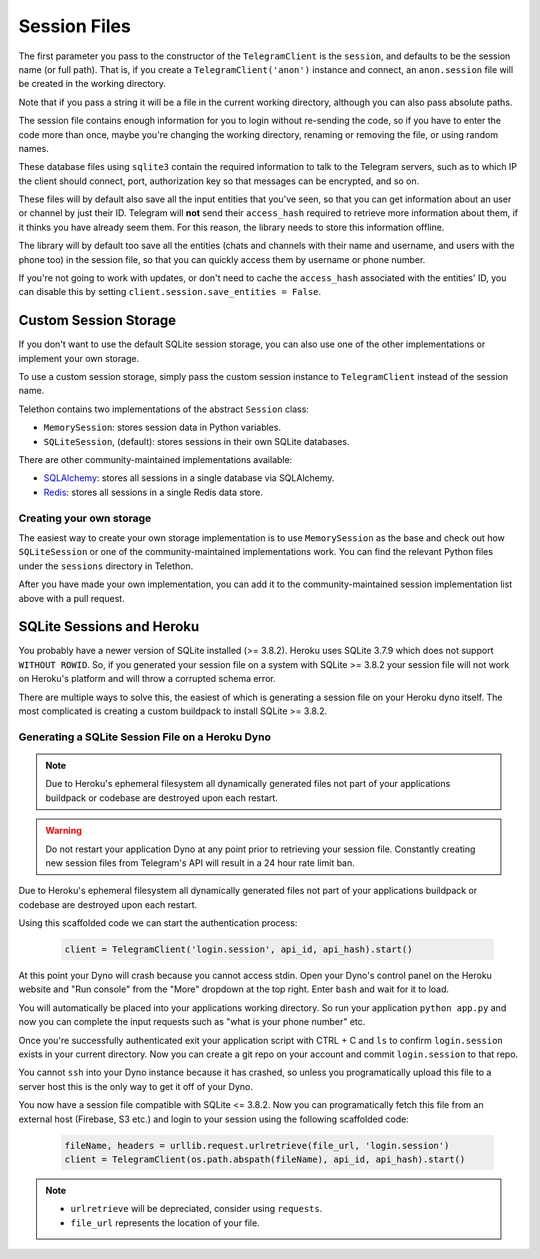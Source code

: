 .. _sessions:

==============
Session Files
==============

The first parameter you pass to the constructor of the ``TelegramClient`` is
the ``session``, and defaults to be the session name (or full path). That is,
if you create a ``TelegramClient('anon')`` instance and connect, an
``anon.session`` file will be created in the working directory.

Note that if you pass a string it will be a file in the current working
directory, although you can also pass absolute paths.

The session file contains enough information for you to login without
re-sending the code, so if you have to enter the code more than once,
maybe you're changing the working directory, renaming or removing the
file, or using random names.

These database files using ``sqlite3`` contain the required information to
talk to the Telegram servers, such as to which IP the client should connect,
port, authorization key so that messages can be encrypted, and so on.

These files will by default also save all the input entities that you've seen,
so that you can get information about an user or channel by just their ID.
Telegram will **not** send their ``access_hash`` required to retrieve more
information about them, if it thinks you have already seem them. For this
reason, the library needs to store this information offline.

The library will by default too save all the entities (chats and channels
with their name and username, and users with the phone too) in the session
file, so that you can quickly access them by username or phone number.

If you're not going to work with updates, or don't need to cache the
``access_hash`` associated with the entities' ID, you can disable this
by setting ``client.session.save_entities = False``.

Custom Session Storage
----------------------

If you don't want to use the default SQLite session storage, you can also use
one of the other implementations or implement your own storage.

To use a custom session storage, simply pass the custom session instance to
``TelegramClient`` instead of the session name.

Telethon contains two implementations of the abstract ``Session`` class:

* ``MemorySession``: stores session data in Python variables.
* ``SQLiteSession``, (default): stores sessions in their own SQLite databases.

There are other community-maintained implementations available:

* `SQLAlchemy <https://github.com/tulir/telethon-session-sqlalchemy>`_: stores all sessions in a single database via SQLAlchemy.
* `Redis <https://github.com/ezdev128/telethon-session-redis>`_: stores all sessions in a single Redis data store.

Creating your own storage
~~~~~~~~~~~~~~~~~~~~~~~~~

The easiest way to create your own storage implementation is to use ``MemorySession``
as the base and check out how ``SQLiteSession`` or one of the community-maintained
implementations work. You can find the relevant Python files under the ``sessions``
directory in Telethon.

After you have made your own implementation, you can add it to the community-maintained
session implementation list above with a pull request.

SQLite Sessions and Heroku
--------------------------

You probably have a newer version of SQLite installed (>= 3.8.2). Heroku uses
SQLite 3.7.9 which does not support ``WITHOUT ROWID``. So, if you generated
your session file on a system with SQLite >= 3.8.2 your session file will not
work on Heroku's platform and will throw a corrupted schema error.

There are multiple ways to solve this, the easiest of which is generating a
session file on your Heroku dyno itself. The most complicated is creating
a custom buildpack to install SQLite >= 3.8.2.


Generating a SQLite Session File on a Heroku Dyno
~~~~~~~~~~~~~~~~~~~~~~~~~~~~~~~~~~~~~~~~~~~~~~~~~

.. note::
    Due to Heroku's ephemeral filesystem all dynamically generated
    files not part of your applications buildpack or codebase are destroyed
    upon each restart.

.. warning::
    Do not restart your application Dyno at any point prior to retrieving your
    session file. Constantly creating new session files from Telegram's API
    will result in a 24 hour rate limit ban.

Due to Heroku's ephemeral filesystem all dynamically generated
files not part of your applications buildpack or codebase are destroyed upon
each restart.

Using this scaffolded code we can start the authentication process:

    .. code-block:: python

        client = TelegramClient('login.session', api_id, api_hash).start()

At this point your Dyno will crash because you cannot access stdin. Open your
Dyno's control panel on the Heroku website and "Run console" from the "More"
dropdown at the top right. Enter ``bash`` and wait for it to load.

You will automatically be placed into your applications working directory.
So run your application ``python app.py`` and now you can complete the input
requests such as "what is your phone number" etc.

Once you're successfully authenticated exit your application script with
CTRL + C and ``ls`` to confirm ``login.session`` exists in your current
directory. Now you can create a git repo on your account and commit
``login.session`` to that repo.

You cannot ``ssh`` into your Dyno instance because it has crashed, so unless
you programatically upload this file to a server host this is the only way to
get it off of your Dyno.

You now have a session file compatible with SQLite <= 3.8.2. Now you can
programatically fetch this file from an external host (Firebase, S3 etc.)
and login to your session using the following scaffolded code:

    .. code-block:: python

        fileName, headers = urllib.request.urlretrieve(file_url, 'login.session')
        client = TelegramClient(os.path.abspath(fileName), api_id, api_hash).start()

.. note::
    - ``urlretrieve`` will be depreciated, consider using ``requests``.
    - ``file_url`` represents the location of your file.
